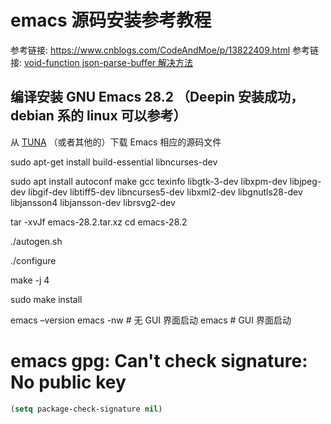 # -*- coding: utf-8 -*-
#+STARTUP: overview
# 这里主要用来记录和配置 emacs 环境中的问题

* emacs 源码安装参考教程
参考链接: https://www.cnblogs.com/CodeAndMoe/p/13822409.html
参考链接: [[https://github.com/org-roam/org-roam-ui/issues/63][void-function json-parse-buffer 解决方法]]
** 编译安装 GNU Emacs 28.2 （Deepin 安装成功，debian 系的 linux 可以参考）
# 这里使用注释的原因：有高亮，视觉上更容易分辨
从 [[https://mirrors.tuna.tsinghua.edu.cn/gnu/emacs/][TUNA]] （或者其他的）下载 Emacs 相应的源码文件

# 安装源码编译所需要的包
sudo apt-get install build-essential libncurses-dev

# 安装需要的包及X窗口支持
# 和链接中不一样，添加了 libjansson4 libjansson-dev librsvg2-dev
# 分别对应 json 和 svg 支持
sudo apt install autoconf make gcc texinfo libgtk-3-dev libxpm-dev libjpeg-dev libgif-dev libtiff5-dev libncurses5-dev libxml2-dev libgnutls28-dev libjansson4 libjansson-dev librsvg2-dev

# 压缩包解压
tar -xvJf emacs-28.2.tar.xz
cd emacs-28.2

# 安装
./autogen.sh

./configure

# 这里的 4 根据设备的具体情况设定
make -j 4

sudo make install

# 测试是否安装成功
emacs --version
emacs -nw # 无 GUI 界面启动
emacs # GUI 界面启动
* emacs gpg: Can't check signature: No public key
#+BEGIN_SRC emacs-lisp
  (setq package-check-signature nil)
#+END_SRC
